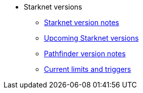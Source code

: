 * Starknet versions

** xref:version_notes.adoc[Starknet version notes]
** xref:upcoming_versions.adoc[Upcoming Starknet versions]
** xref:pathfinder_versions.adoc[Pathfinder version notes]
** xref:limits_and_triggers.adoc[Current limits and triggers]
